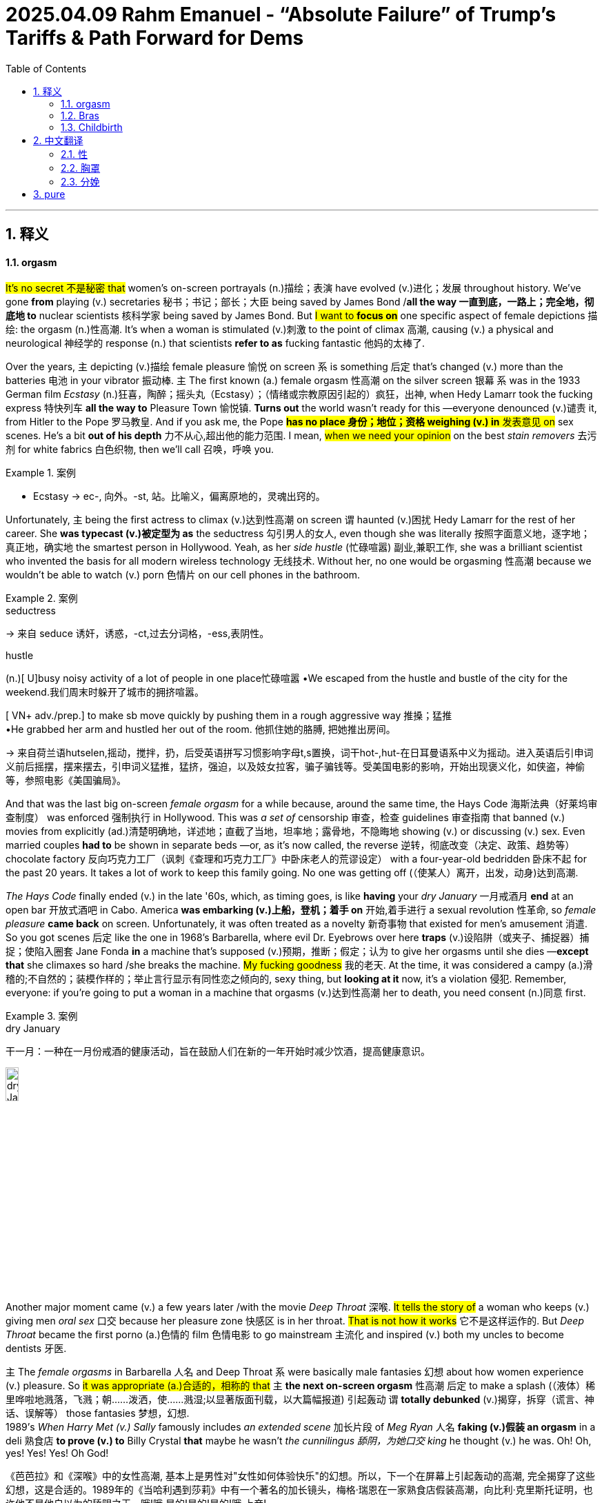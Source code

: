 
= 2025.04.09 Rahm Emanuel - “Absolute Failure” of Trump’s Tariffs & Path Forward for Dems
:toc: left
:toclevels: 3
:sectnums:
:stylesheet: ../../../myAdocCss.css

'''


== 释义

==== orgasm

#It's no secret 不是秘密 that# women's on-screen portrayals (n.)描绘；表演 have evolved (v.)进化；发展 throughout history. We've gone *from* playing (v.) secretaries 秘书；书记；部长；大臣 being saved by James Bond /*all the way 一直到底，一路上；完全地，彻底地 to* nuclear scientists 核科学家 being saved by James Bond. But #I want to *focus on*# one specific aspect of female depictions 描绘: the orgasm (n.)性高潮. It's when a woman is stimulated (v.)刺激 to the point of climax 高潮, causing (v.) a physical and neurological 神经学的 response (n.) that scientists *refer to as* fucking fantastic 他妈的太棒了.

Over the years, `主` depicting (v.)描绘 female pleasure 愉悦 on screen `系` is something 后定 that's changed (v.) more than the batteries 电池 in your vibrator 振动棒. `主` The first known (a.) female orgasm 性高潮 on the silver screen 银幕 `系` was in the 1933 German film _Ecstasy_  (n.)狂喜，陶醉；摇头丸（Ecstasy）；（情绪或宗教原因引起的）疯狂，出神, when Hedy Lamarr took the fucking express 特快列车 *all the way to* Pleasure Town 愉悦镇. *Turns out* the world wasn't ready for this —everyone denounced (v.)谴责 it, from Hitler to the Pope 罗马教皇. And if you ask me, the Pope #*has no place 身份；地位；资格 weighing (v.) in* 发表意见 on# sex scenes. He’s a bit *out of his depth* 力不从心,超出他的能力范围. I mean, #when we need your opinion# on the best _stain removers_ 去污剂 for white fabrics 白色织物, then we'll call 召唤，呼唤 you.

[.my1]
.案例
====
- Ecstasy
-> ec-, 向外。-st, 站。比喻义，偏离原地的，灵魂出窍的。
====

Unfortunately, `主` being the first actress to climax (v.)达到性高潮 on screen `谓` haunted (v.)困扰 Hedy Lamarr for the rest of her career. She *was typecast (v.)被定型为 as* the seductress 勾引男人的女人, even though she was literally 按照字面意义地，逐字地；真正地，确实地 the smartest person in Hollywood. Yeah, as her _side hustle_ (忙碌喧嚣) 副业,兼职工作, she was a brilliant scientist who invented the basis for all modern wireless technology 无线技术. Without her, no one would be orgasming 性高潮 because we wouldn't be able to watch (v.) porn 色情片 on our cell phones in the bathroom.

[.my1]
.案例
====
.seductress
-> 来自 seduce 诱奸，诱惑，-ct,过去分词格，-ess,表阴性。

.hustle
(n.)[ U]busy noisy activity of a lot of people in one place忙碌喧嚣
•We escaped from the hustle and bustle of the city for the weekend.我们周末时躲开了城市的拥挤喧嚣。

[ VN+ adv./prep.] to make sb move quickly by pushing them in a rough aggressive way 推搡；猛推 +
•He grabbed her arm and hustled her out of the room. 他抓住她的胳膊, 把她推出房间。


-> 来自荷兰语hutselen,摇动，搅拌，扔，后受英语拼写习惯影响字母t,s置换，词干hot-,hut-在日耳曼语系中义为摇动。进入英语后引申词义前后摇摆，摆来摆去，引申词义猛推，猛挤，强迫，以及妓女拉客，骗子骗钱等。受美国电影的影响，开始出现褒义化，如侠盗，神偷等，参照电影《美国骗局》。
====

And that was the last big on-screen _female orgasm_ for a while because, around the same time, the Hays Code 海斯法典（好莱坞审查制度） was enforced 强制执行 in Hollywood. This was _a set of_ censorship 审查，检查 guidelines 审查指南 that banned (v.) movies from explicitly (ad.)清楚明确地，详述地；直截了当地，坦率地；露骨地，不隐晦地 showing (v.) or discussing (v.) sex. Even married couples *had to* be shown in separate beds —or, as it's now called, the reverse 逆转，彻底改变（决定、政策、趋势等） chocolate factory 反向巧克力工厂（讽刺《查理和巧克力工厂》中卧床老人的荒谬设定） with a four-year-old bedridden 卧床不起 for the past 20 years. It takes a lot of work to keep this family going. No one was getting off (（使某人）离开，出发，动身)达到高潮.

_The Hays Code_ finally ended (v.) in the late '60s, which, as timing goes,  is like *having* your _dry January_ 一月戒酒月 *end* at an open bar 开放式酒吧 in Cabo. America *was embarking (v.)上船，登机；着手 on* 开始,着手进行 a sexual revolution 性革命, so _female pleasure_ *came back* on screen. Unfortunately, it was often treated as a novelty 新奇事物 that existed for men's amusement 消遣. So you got scenes 后定 like the one in 1968's Barbarella, where evil Dr. Eyebrows over here *traps*  (v.)设陷阱（或夹子、捕捉器）捕捉；使陷入圈套 Jane Fonda *in* a machine that's supposed (v.)预期，推断；假定；认为 to give her orgasms until she dies —*except that* she climaxes so hard /she breaks the machine. #My fucking goodness# 我的老天. At the time, it was considered a campy (a.)滑稽的;不自然的；装模作样的；举止言行显示有同性恋之倾向的, sexy thing, but *looking at it* now, it's a violation 侵犯. Remember, everyone: if you're going to put a woman in a machine that orgasms (v.)达到性高潮 her to death, you need consent (n.)同意 first.

[.my1]
.案例
====
.dry January
干一月：一种在一月份戒酒的健康活动，旨在鼓励人们在新的一年开始时减少饮酒，提高健康意识。

image:../img/dry January.png[,15%]

====

Another major moment came (v.) a few years later /with the movie _Deep Throat_ 深喉. #It tells the story of# a woman who keeps (v.) giving men _oral sex_ 口交 because her pleasure zone 快感区 is in her throat. #That is not how it works# 它不是这样运作的. But _Deep Throat_ became the first porno (a.)色情的 film 色情电影 to go mainstream 主流化 and inspired (v.) both my uncles to become dentists 牙医.

`主` The__ female orgasms__ in Barbarella 人名 and Deep Throat `系` were basically male fantasies 幻想 about how women experience (v.) pleasure. So #it was appropriate (a.)合适的，相称的 that# `主` *the next on-screen orgasm* 性高潮 后定 to make a splash (（液体）稀里哗啦地溅落，飞溅；朝……泼洒，使……溅湿;以显著版面刊载，以大篇幅报道) 引起轰动 `谓` *totally debunked* (v.)揭穿，拆穿（谎言、神话、误解等） those fantasies 梦想，幻想.  +
1989's _When Harry Met (v.) Sally_ famously includes _an extended scene_ 加长片段
 of _Meg Ryan_ 人名 *faking (v.)假装 an orgasm* in a deli 熟食店 *to prove (v.) to* Billy Crystal *that* maybe he wasn't _the cunnilingus 舔阴，为她口交 king_ he thought (v.) he was. Oh! Oh, yes! Yes! Yes! Oh God!

[.my2]
《芭芭拉》和《深喉》中的女性高潮, 基本上是男性对"女性如何体验快乐"的幻想。所以，下一个在屏幕上引起轰动的高潮, 完全揭穿了这些幻想，这是合适的。1989年的《当哈利遇到莎莉》中有一个著名的加长镜头，梅格·瑞恩在一家熟食店假装高潮，向比利·克里斯托证明，也许他不是他自以为的舔阴之王。哦!哦,是的!是的!是的!哦,上帝!

[.my1]
.案例
====
.debunk
-> de-, 不，非，使相反。bunk, 谎言。

1820年2月25日美国第16届国会, 就奴隶制问题，特别是在人烟稀少的西部地区（如密苏里）建立奴隶制的问题, 展开激烈辩论。密苏里要求以"奴隶州"（实行奴隶制的州）加入联邦。北方议员强烈反对。最后由于南北两方议员争执不休，有人提出一项折衷方案：吸收密苏里为奴隶州，缅因为自由州。

在辩论过程中，北卡罗来纳州**Buncombe县议员沃克(Felix Walker费力克斯 )发表了冗长的讲话，与讨论的问题毫不相关。**许多与会者纷纷退场。沃克不得已中断讲话并表示歉意。他解释说，他作此长篇发言, 不是为了讲给大家听，而是为了发表在Buncombe的地方报上。他说，“I was talking for／to Buncombe．” 就这样，talking for／to Buncombe这一短语成了talking nonsense（发空论）的同义语。尔后该短语被缩略成bunkum，到了20世纪**又简化为bunk，用以表示“空话”、“废话”、“骗人的鬼话”等义。**

实际上，bunk(um)可以说是Buncombe这一地名的变体和缩略。1916年美国汽车制造商福特（Henry Ford，1863 - 1947）说了一句名言：“History is more or less bunk.”（历史多少有点骗人），使bunk一词得以广为流传。

约在1920年有一位名叫William E.Woodward伍德沃的人针对福特写了《骗人的鬼话》(Bunk)一书。他在书中据bunk杜撰了debunk一词，用以表示“揭穿”或“暴露”。今天bunk在美国几乎成了一个家喻户晓的常用词，这或许是人们看到许多社会现象需要予以揭露(they see so much that needs debunking)的缘故吧。

英语另有一个意为“床铺”或“铺位”的bunk是词源截然不同的一个词，该词可能系由bunker（箱）逆构而成。

====

This scene was groundbreaking (a.)开创性的 for a few reasons: it *told* _all the women (后定1) watching_ 正在观看（这部电影） (后定2) _who 指所有看到这一场景的女性观众 had faked orgasms_ *that* they weren't alone 它告诉所有假装高潮的女性，她们并不孤单; it taught (v.) men to try to be attentive (a.)体贴的 to their partner's needs; and it catapulted (v.)推动;（使）猛增，（使）迅速发展;用弹弓发射 pastrami 熏牛肉 to become the top aphrodisiac 春药 of 1989.

[.my1]
.案例
====
.It told* _all the women (后定1) watching_ (后定2) who had faked orgasms *that* they weren’t alone.
这一场景让所有看过电影、​​且曾假装过高潮​​的女性意识到，她们并不孤单。

-  "watching" 是 ​​现在分词（present participle）​​，作 ​​后置定语​​，修饰前面的名词 "women"。 +
直译："正在观看（这部电影）的女性" +
语境引申："所有当时看过这部电影的女性" 或 "所有看到这一场景的女性观众"

- "who had faked orgasms" 是一个 ​​定语从句​​，修饰 "women"。 +
​​"who" 指代的是 "women"​​（即前文提到的 "all the women watching"）。因此，"who" 限定了范围——不是泛指所有女性观众，而是其中 ​​有过假装高潮经历的女性​​。

.catapult
1.( BrE ) ( NAmE also sling·shot ) a stick shaped like a Y with a rubber band attached to it, used by children for shooting stones 弹弓 +
2.a weapon used in the past to throw heavy stones （旧时的）石弩，弩炮 +
3.a machine used for sending planes up into the air from a ship 弹射器（用以从舰船上弹射飞机升空）

[ + adv./prep.] to throw sb/sth or be thrown suddenly and violently through the air （被）猛掷，猛扔 +
[ VN] +
•She was catapulted out of the car as it hit the wall. 汽车撞墙时，她被甩出车外。 +
( figurative) +
•The movie catapulted him to international stardom. 这部电影使他一跃成为国际明星。


-> cata-, 向下。-pul, 扔，投掷，词源同appeal, pulse.

image:../img/catapult.jpg[,15%]
image:../img/catapult 2.jpg[,15%]


.pastrami
[ U]cold spicy smoked beef 五香熏牛肉 +
-> 可能来自希腊语 pastos,撒盐，来自PIE*kwet,摇动，撒，词源同paste,discuss.拼写受salami影响俗化。

*烟熏肉* (土耳其语：pastırma， 罗马尼亚语: pastramă)*通常由牛肉制成，有时也使用猪肉、羊肉或火鸡肉。*  +
*制作工艺通常包括: 将生肉, 盐水渍之后, 晾到半干，然后涂上香料，烟熏，最后蒸熟。* 传统上使用"牛腹肋排"制作烟熏肉，但现在美国也常用"牛腩"，"腹腿牛排"甚至是"火鸡肉"。

*跟粗盐腌牛肉一样，"烟熏肉"最初也是在没有冷藏手段的时候, 发明的一种"保存肉类"的方法。*

====

It also started a conversation about the _performative nature_ 表演性质 of _the female orgasm_. Women *face (v.) far too much pressure* to satisfy (v.) their partner's ego 自尊 *instead of* themselves. I mean, no one ever *has to fake (v.) it* for their vibrator 振动按摩器. If they ​​值振动棒 don't *get the job done* 完成任务(指“让女性达到高潮”), they just go back into the drawer 抽屉(振动棒被收起来不用了) and think about what they did (拟人化幽默，振动棒“反思自己哪里没做好”（实际是女性懒得再用它）).

[.my1]
.案例
====
.If they don’t get the job done, they just go back into the drawer and think about what they did.
通过将振动棒拟人化（“反思自己”），反衬男性在性行为中常要求女性“表演满足”的不合理。
====

In the years that followed, _female pleasure_ 快乐，满足，欣慰；乐事 *became more common* on screen 女性的快感在银幕上变得更加普遍 but *was still often treated as* punchlines （笑话或故事末尾的）妙语、关键句；点睛之笔;笑料 —like Jennifer Aniston 人名 getting (v.) _unexpected magic (a.)魔法的，魔力的；神奇的，有奇效的；非常好的，令人十分愉快的；重要的，关键的 climaxes_ (高潮，顶点)意想不到的魔法高潮 in _Bruce 布鲁斯（男名） Almighty_ 全能的，无所不能的：具有无限权力和能力的  (冒牌天神（电影名）) or Katherine Heigl accidentally orgasming (v.) at dinner when a little boy grabbed (v.)攫取；捕获；强夺 her _remote-controlled (a.)遥控的，远程控制的 vibrating underwear_ 遥控振动内裤. Okay, #there is so much wrong with this#: it's non-consensual (a.)未经同意的, it's a kid doing it, and #it perpetuates (v.)延续 the dangerous myth (错误的观点，荒诞的说法；神话)危险谬论 that# _vibrating underwear_ gives you anything but a five-alarm electrical burn 五级电击烧伤.

[.my2]
而且它延续了一个危险的神话，即振动内衣会给你带来任何东西，但不会被电灼伤。

[.my1]
.案例
====
.punchline
( also NAmE informal ˈtag line ) the last few words of a joke that make it funny （笑话最后的）妙趣横生的语句，妙语；画龙点睛之语

-> 词源不确定。一种说法是来自punch line,虚线，来自过去演员表演笑话时，在稿子上给最后的一句把观众带上高潮的话打上虚线，因此引申词义妙语，画龙点晴之语。

.Almighty
adj．全能的，无所不能的：具有无限权力和能力的。 +
n．全能者，上帝：指具有无限权力和能力的神。

1.( in prayers祈祷时说 ) having complete power全能的 +
•*Almighty God*, have mercy on us.全能的上主，请垂怜我们。

2.[ only before noun] ( informal ) very great or severe 极大的；十分严重的 +
•*an almighty bang*/crash/roar 砰的╱哗啦╱轰的一声巨响

3.( taboooffensive) used in the expressions shown in the example, to express surprise or anger（表示惊奇或愤怒）全能的，有无限权力的 +
•*Christ/God Almighty!* What the hell do you think you are doing?全能的基督╱上帝！你认为你究竟在干什么？

4.the Almighty noun[sing.]God 全能者（指上帝）

-> al同all, 全部的。might, 能力，同may(原指能力，后指也许）。

.Bruce Almighty
image:../img/Bruce 布鲁斯（男名） Almighty.jpg[,15%]


====

And even when orgasms weren't meant to be funny 不是为了搞笑, #it could be hard to take them seriously# 也很难把他们当回事 —like in _40 Days and 40 Nights_, when Josh Hartnett #makes his partner orgasm# (n.) by caressing (v.)抚摸，爱抚 her with flowers. Which, believe me, is not that easy. Not to be _a size queen_ (尺寸至上者)我不是要成为尺码女王, #but you're going to *have to* use (v.) at least# a sunflower 向日葵.



The 2000s weren't a step forward for orgasms, but they weren't a step back either. They still needed *to step* (v.) a little *to* the side, now the other side, then back and forth 前后移动. Yeah, *fucking right* (真他妈对,没错，操) 才怪.

[.my2]
2000年代对性高潮来说并不是一个进步. 他们仍然需要走到一边，然后走到另一边，然后来来回回.

[.my1]
.案例
====
"fucking right"​​ 字面意思是 ​​“真他妈对”​​ 或 ​​“没错，操”​​，但实际用法更复杂。

本文的背景是: "2000年代对高潮的描写既没进步也没退步", "它们（电影/文化）还需要左右摇摆、前后试探"（讽刺当时对性高潮的刻画依然犹豫不决、不够直白）。最后一句​​：
"Yeah, fucking right." → 表面赞同，实则​​反讽​​（sarcasm）。

"fucking right" 的真实含义​​
这里不是真的说“对”，而是​​翻白眼式吐槽​​，类似： +
​​“呵呵，说得可太对了！”​​（实际意思：​​“鬼才信！”​​） +
​​“是啊，放屁吧！”​​（用粗话加强讽刺）

​语气强化​​：
"fucking" 加强情绪，表达​​不耐烦/不屑​​。
类似中文的​​“可去你的吧！”​

反讽结构​​：
先假装同意（"Yeah, right"），再用 "fucking" 暴露真实态度。

根据语境，可译为：

- ​​“呵呵，可拉倒吧！”​​
- ​​“是啊，骗鬼呢！”​​
- ​​“行行行，你说得都对（反讽）。”​

类似英文表达​​

- "Sure, whatever."（“行吧，随便。” → 实际懒得争）
- "Oh, absolutely."（“哦，绝对。” → 讽刺）
- "Yeah, as if."（“嗯，好像真的一样。” → 不信）
====

[Music]​​

Thankfully (ad.)幸好;感谢地；感激地, in the present day 当今, we're starting to see much more realistic 现实的 and positive 积极的 depictions 描绘 of women 后定 *popping (v.)（使）爆裂，发爆裂声 their turkey timers* 火鸡计时器（俚语：指女性高潮）.

These days 如今, you can hardly *turn (v.) your TV on* 打开电视 without seeing a woman **getting off** 达到高潮 —and finally 终于, movies and shows are doing this *through the female gaze* 女性视角. And #if you don't know what that would look like#, then you haven't seen Bridgerton 《布里奇顿》. It's a show about 19th-century British society 英国上流社会 *taking care of* their Little Women 《小妇人》—she's a Beth 贝丝（乖巧形象） in the streets /but a Jo 乔（叛逆形象） in the sheets 床上. Thanks to Bridgerton 美剧名, there haven't been this many _female orgasms_ /自从 since… well, since everyone started (v.) watching Bridgerton.

[.my2]
谢天谢地，如今我们终于开始看到更真实、更积极描绘女性「烤熟火鸡」的影视作品了。​​（注：此处用"popping their turkey timers"比喻女性高潮，幽默双关）​​现在打开电视，几乎每部剧都有女性享受性快感的镜头——而且这一次，影视作品终于学会了用「女性视角」来呈现。​​如果你想象不出这是什么画面，那你肯定没看过《布里奇顿》。这部剧讲的是19世纪英国上流社会如何「呵护他们的《小妇人》」——​​她们人前是乖乖女贝丝，床上却是狂野乔。​​（注：Beth和Jo是《小妇人》中性格迥异的姐妹，此处双关）​​多亏了《布里奇顿》，自打这部剧火了之后，银幕上的女性高潮数量堪称史无前例……好吧，准确说是「自打所有人开始看《布里奇顿》之后」。​

[.my1]
.案例
====
.turkey timers

​"turkey timer"（火鸡计时器）​​：
指一种插在火鸡（或其他烤肉）里的​​弹出式温度计​​（pop-up timer），当肉烤熟时，计时器会“砰”地弹起（pop up），提示可以吃了。

image:../img/turkey timer.jpg[,15%]

​"popping their turkey timers"​​：
字面意思是 ​​“弹出她们的火鸡计时器”​​，但在这里是比喻 ​女性达到性高潮（orgasm）​.​

.getting off
"get off" 原本可以指「离开」（如 "I got off the bus"），或「逃脱惩罚」（如 "He got off with a warning"）。 +
在非正式语境中，​​"get off"​​ 常指 ​​「性高潮」​​ 或 ​​「获得性满足」​​，男女均可使用，但此处明确指女性（"a woman getting off"）。 +
"Orgasm" 较临床化，而 "get off" 更生活化

.Bridgerton

====

So that's the history 历史 of the female orgasm on screen. And #who knows what the future holds# (v.)未来会怎样? But it is important 重要的 because `主` the way women are portrayed (v.)被描绘 on screen `谓` *holds a mirror up /to* 将镜子对准某物, 反映 how they're treated (v.) in real life. And as all women know, sometimes _holding up a mirror to something_ 举着镜子对着某物 is the only way *to get a good look* 看清楚 and *figure out* 弄明白 how it fucking works 他妈的工作原理.

[.my1]
.案例
====
.hold a mirror up /to something
短语 ​​*"hold a mirror up /to something"*​​ 是一个英语惯用表达，意思是 ​​*「反映、映照、揭示某事物的真实面貌」*​​。这里的 ​​"up to"​​ 并不单独拆解，而是与 ​​"hold a mirror"​​ 构成完整短语，表示 ​​「*将镜子对准某物*」​​，引申为 ​​「让某事物直面自己的真相」​​。 +
*指通过某种方式（如影视、艺术、批评）​​揭露或反映社会现实​​，迫使人们直面问题。*

- She *held* a mirror *up* /to her face. 她把镜子举到脸前。
- Art *holds* a mirror *up* /to society. 艺术是社会的镜子。

the way women are portrayed on screen *holds a mirror up /to* how they’re treated in real life. 影视中对女性的刻画，如实反映了她们在现实中的处境。 +
影视作品像一面镜子，照出社会对待女性的真实态度（如性别歧视、性压抑等）。

对比其他介词​​：

- "hold a mirror ​​to​​ something"（*可省略 "up"，但语气稍弱*）
- "hold a mirror ​​up /to​​ something"（更生动，强调「主动对准」的动作）
====


==== Bras

Bras 胸罩​​—also known as 亦称 braziers 胸衣 or, more formally 更正式地说, over-the-shoulder boulder holders 肩上巨石固定器（戏谑说法）—the history of women and their bras has been pushed together 挤压在一起 and held there 固定住 for as long as we can remember. And you can always tell 看出 a lot about what's going on with women in society by how their breasts 胸部 are being stored 存放.

From the ancient Romans 古罗马人 wearing bandeau-style 抹胸式 sports bras 运动内衣 for athletic competitions 体育竞赛 to the women of the early aughts 2000年代初 who shot whipped cream 喷射奶油 out of their bras as a way to destigmatize 去污名化 public breastfeeding 公开哺乳… (When I was nursing 哺乳期, I could never quite get my milk 乳汁 to come out that frothy 泡沫状的.)

One of the earliest versions 版本 of the bra was in the Middle Ages 中世纪, when women could wear two fabric bags 布袋 over their breasts inside their clothing. These ladies didn't have time for cute underwear 可爱内衣—it was the 1300s, they were more concerned with 忙于 finding new recipes 食谱 for gruel 稀粥 and not dying from a paper cut 被纸割伤.

For a while during the French Revolution 法国大革命 and Victorian era 维多利亚时代, bras took a back seat to 让位于 corsets 束腰, which ever so gently 温柔地 molded 塑造 a woman's body into that super-desirable 极度诱人的 hourglass figure 沙漏身材—because nothing is sexier than a woman who might be filled with sand 装满沙子.

Luckily 幸运的是, by the end of the 19th century, a French woman named Herminie Cadolle had designed 设计 the first modern bra by cutting a corset in two 切成两半 and sewing it into something that was then considered lingerie 内衣 and would now be considered school clothes 校服 on Euphoria 《亢奋》. It gave women more freedom 自由 than the traditional corset, but it was still impossible 不可能 to take your bra off through your shirt 隔着衬衫脱内衣 in the locker room 更衣室 at Planet Fitness 健身房. (Be right there—don’t start Zumba 尊巴舞 without me!)

Thankfully, in 1914, a 19-year-old named Caresse Crosby invented 发明 a bra that ditched 抛弃 the corset altogether 完全. Crosby wanted a bra to wear to her debutante ball 名媛舞会 that was actually comfortable 舒适的, so she made one herself out of two handkerchiefs 手帕 tied together with a ribbon 丝带. It turned out to be a huge hit 大受欢迎 at the ball—probably because, in a corset, the only dance women could do was the robot 机械舞, and no one likes the person at the party doing the robot… especially before robots were invented. ("She's possessed 中邪了! Fetch Father M 快去请神父!")

With her new bra, Caresse Crosby—and women everywhere—were liberated 解放了… except for the fact that they were still women in 1914. But aside from that 除此之外, liberated. Crosby's bra was a hit, but it continued to evolve 演变, and by the 1950s, new styles led to an all-out 全面的 boob party 胸部盛宴. Bras became an intrinsic part 内在部分 of fashion, with underwires 钢圈 and padding 衬垫 allowing women to emulate 模仿 the stars of the era like Marilyn Monroe 玛丽莲·梦露 and Jayne Mansfield. An ample bosom 丰满胸部 was as synonymous with 等同于 1950s womanhood 女性特质 as not having a bank account 没有银行账户 or getting excited 兴奋 when you get a vacuum 吸尘器 for your anniversary 结婚纪念日.

And it wasn't just about the curves 曲线—thanks to torpedo bras 鱼雷胸罩, it was also about the pointiness 尖突感, which may look a little odd 奇怪 now, but at the time, it was the Cold War 冷战, so it made sense 说得通 to have extra missiles 导弹 on hand 备用的 in case Russia invaded 俄罗斯入侵.

But while bras 胸罩 were supporting 支撑 women, not all women were supporting bras. In fact 事实上, by the late 1960s 1960年代末, going braless 不穿胸罩 became a fashion statement 时尚宣言. Boobs 胸部（俚语） were free to hang 自由垂坠 and move around 晃动 and swing 摇摆 as much as all the couples at the party. It was a great time for boobs—except for all the polyester 涤纶 they were rubbing against 摩擦 for the first time.

Contrary to 与...相反 popular belief 普遍认知, burning bras 焚烧胸罩 was never actually a thing 真实发生过. What did happen is that in 1968, demonstrators 示威者 were protesting 抗议 the Miss America pageant 美国小姐选美 for being sexist 性别歧视的, racist 种族歧视的, and forcing women to solve world peace 解决世界和平 in 10 seconds (need at least 5 minutes to do that). So protesters tossed 扔进 symbols of their oppression 压迫象征 into what they referred to as the Freedom Trash Can 自由垃圾桶—which also happens to be what I call the dumpster 垃圾箱 outside Whole Foods 全食超市. And those symbols of oppression included bras, but they never actually set them on fire 点燃. That's just a myth 谣言—like mild menstrual cramps 轻微痛经 or the male orgasm 男性高潮. (I’ll believe it when I see it 眼见为实.)

But by that point 到那时, bras were so ingrained 根深蒂固 in society that many people struggled with 难以接受 the idea that they could be optional 可选择的. The idea took hold 形成观念 that not wearing a bra was somehow inappropriate 不得体 or unprofessional 不专业—like in 1990, when a woman in Arkansas 阿肯色州 was found in contempt of court 藐视法庭 when the judge said her breasts were obviously showing through her shirt. ("Objection 反对, Your Honor 法官大人—my right to a fair trial 公平审判 is up here!")

And only a few years ago, a Florida 佛罗里达州 high school student was forced to put Band-Aids 创可贴 over her nipples 乳头 at school. That's a trip to the school nurse 校医 that will also send you to the school psychiatrist 心理医生. (I’m just kidding—American schools can’t afford those 请不起心理医生.)

But for those who want to wear them, it's a great time for bras right now. Bra designers 胸罩设计师 are no longer telling women what they should be wearing—instead, they're listening to 倾听 what women want to wear. There are so many comfortable options 舒适选择 now, from athleisure 运动休闲装 to sports bras 运动内衣—women can live a life where they aren't being squeezed 挤压 like an empty tube of toothpaste 空牙膏管.

And there's no telling 无法预测 what the future of bras will be like. Maybe 20 years from now, all bras will be NFTs 非同质化代币—who knows? Not me, I literally don't know what that means. But whatever form 形式 bras take, there's one thing you can always count on 指望: they will lose their shape 变形 in the dryer 烘干机… but only if you wash them in the first place 前提是你洗过它们.

A lot of people think America's first female soldier 女兵 was Demi Moore 黛米·摩尔 in G.I. Jane 《魔鬼女大兵》—which is not true, although she was the first Marine 海军陆战队员 to strip 脱衣 through West Point 西点军校. The truth is, there have been women fighting wars 参战 since the beginning of America.

During the Revolutionary War 独立战争, Deborah Samson 黛博拉·桑普森 was the first known woman to enlist 参军—and to do so, she had to pose as 假扮 a man, which had its ups and downs 利弊. On the one hand 一方面, she had to put herself in grave danger 置身险境; on the other hand 另一方面, she didn't have to wear a corset anymore—which, if you ask me, is worth risking your life for 值得拼命. And Samson didn't just fight in the war—she kicked ass 大显身手. She led a raid 带队突袭 that captured 俘虏 15 men. That's right: a woman took down 干掉 15 men without the help of Roe v. Wade 罗诉韦德案（堕胎权法案）.

In the Civil War 南北战争, another woman named Melinda Block 梅琳达·布洛克 also posed as a man to enlist. It's weird 奇怪 that America doesn't know her story, because she fought for the Confederacy 南方邦联—you'd think there'd be statues 雕像 of her all over. But Block was secretly a Union sympathizer 北方军支持者, trying to desert 逃离 the Confederates and escape up North. Before she could, she was shot in the shoulder 肩膀中弹 and discovered as a woman by an army doctor 军医. That's a huge sacrifice 巨大牺牲—because as soon as your doctor realizes you're a woman, all your premiums 保险费 go up.

After Block was discharged 退伍 for the crime of having a vagina 阴道, she escaped to Tennessee 田纳西州 and joined up with 加入 the Union Army 北方军, helping it to win the Civil War, end slavery 奴隶制, and defeat racism 种族主义 in America once and for all 一劳永逸. At least, that's what my nephew's 侄子 textbook 教科书 says—he goes to school in Texas 得克萨斯州.

By World War I 第一次世界大战, women didn't have to drag race 激烈竞争 their way into service—they were actually allowed to enlist 参军. In 1918, Opha May Johnson 奥法·梅·约翰逊 was the first woman to join the United States Marine Corps 美国海军陆战队, along with 300 other women. They came to be known as the Marinettes 女海军陆战队员（非官方昵称）—although, to their credit 值得称赞的是, Marine officials distanced themselves from 疏远 that nickname, probably because Marinettes sounds less like soldiers and more like a dance troupe 舞蹈团 that does high kicks 高踢腿 on the battlefield. Which is really just giving the enemy unrealistic expectations 不切实际的期望 of what their legs should look like.

By World War II 第二次世界大战, women weren't just fighting on the ground—they were taking to the skies 飞上天空. America had a shortage of 缺乏 pilots 飞行员, so women were trained to fly military aircraft 军用飞机. These women were known as WASPs 女子空军服务飞行员, which stood for Women Airforce Service Pilots—and not, as many believe, Wet-Ass Service Pilots 湿漉漉的服务飞行员（俚语玩笑）. This was just another example of women getting to step up 挺身而出 during the war to do jobs previously reserved for 专属于 men: flying planes, playing baseball—women even had to fill in for 顶替 mansplainers 男性说教者. ("See, the reason they call it World War II is because it's a second one—it's a math thing, you wouldn't understand. Go hammer some nails 去钉钉子吧.")

World War II saw another first for women when Charity Adams Earley 查丽蒂·亚当斯·厄尔利 became the first African-American female Army officer 非裔美国女军官 and led the first battalion 营 of Black women to be stationed overseas 驻扎海外—which means, without her inspiration, we never would have had Beyoncé’s Super Bowl halftime show 超级碗中场秀. Earley was given the daunting task 艰巨任务 of delivering airplane hangars 机库 full of undelivered mail 未投递邮件 to soldiers fighting in Europe—and she did such an amazing job that she was eventually promoted to lieutenant colonel 中校, which back then was the highest rank 最高军衔 a woman was allowed to have—just above HBIC (Head Bitch In Charge 女老大) and Girl Boss 女老板.

But not every woman fighting in World War II was as visible as Army officers and Air Force pilots—and in one case, that was on purpose 故意的. Virginia Hall 弗吉尼亚·霍尔 was one of the Allies' 盟军 most important spies 间谍. She recruited resistance fighters 抵抗战士, directed them to the Allied invasion 盟军登陆, rescued 12 fellow agents 特工 out of an internment camp 拘留营—and she did it all with a peg leg 木制假腿. You kidding me? I take a sick day 请病假 when I stub my toe 踢到脚趾.

The Nazis 纳粹 called Hall "the enemy's most dangerous spy," but she was more affectionately known as "the Limping Lady of Lyon 里昂跛脚女士." She gathered intelligence 情报 from everywhere—from nuns 修女 to brothel owners 妓院老板—basically, anyone who spanks men with a ruler 用尺子打男人屁股的人. Hall was truly a master of espionage 间谍大师—like James Bond, without all the pouting 撅嘴 and STDs 性病.

But it wasn't all sunshine and jet fuel 并非一帆风顺 for women veterans 女退伍军人. The families of the women who died while serving didn't get any survivor benefits 抚恤金 or burial expenses 丧葬费—and the women who made it through the war didn't even get veteran status 退伍军人身份 until the late '70s. Which is so messed up 太离谱了. Also, if you're not an official veteran, your dog doesn't get excited when you surprise him by coming home—barely even looks up 连头都不抬.

So this Veterans Day 退伍军人节, we salute 致敬 the women who have kept America safe. They paved the way 铺平道路 for all the brave women fighting today—and the ones who will fight in the future, once the robot apocalypse 机器人末日 kicks off. And they also inspired me to avoid the line for the women's bathroom 女厕所排队.


==== Childbirth

Childbirth 分娩​​ - it's like 3D printing a person 像3D打印一个人. Bringing a baby into this world isn't easy, but for most of recorded history 有记载的历史, other people - usually men - have been dictating to 对...发号施令 women the terms of their own childbirth, even when they don't know what the hell they're talking about. Time to take a couple of deep breaths 深呼吸 and push out another history 再推出一段历史.

[Music]

Let's start all the way back in ancient Greece 古希腊. Plato 柏拉图 may have been one of the greatest philosophers 哲学家 of all time (and he could definitely rock that casual tunic look 轻松驾驭束腰外衣 like nobody's business), but when it comes to baby-making 生育, he was clueless 一窍不通. He thought the womb 子宫 could literally wander around 游走 the body like one of those DVD screensavers DVD屏保. "Who's that? An eyeball? I am definitely on the wrong floor!"

As dumb as Plato's ideas about women's anatomy 女性解剖学 were, they were accepted by male doctors for centuries. And doctors couldn't do their own research because, for most of human history, male doctors refused to even watch a woman give birth 分娩. They avoided the delivery room 产房 like it was an idea a woman said in a meeting.

In fact, in 1522, a curious German doctor decided to sneak into 潜入 the delivery room dressed as a midwife 助产士 - and guess what? He was burned alive 被活活烧死 for it. It's like the most extreme Drag Race 变装皇后挑战赛 challenge ever. So because men didn't have the balls 胆量 to see a vagina 阴道, it was up to the midwives to deliver the baby... that is, until the mid-16th century when men realized how much money they could make by doing it themselves.

But even in the delivery room, men were still so squeamish 过于拘谨 about seeing lady parts 女性私处 that they made women lie on their backs 仰卧 and cover their legs to deliver. That's why lying on your back is still the standard delivery procedure 标准分娩程序 today, even though there are so many more comfortable and efficient positions 姿势 a woman can give birth in: on her side 侧卧, squatting 蹲姿, on all fours 四肢着地... or how I did it - standing in line to get into the Gucci sample sale 古驰特卖会. Fun fact: if you find a placenta stain 胎盘污渍 on the scarf, they'll give you an extra 5% off.

Aside from awkward positions 尴尬姿势, men started doing all kinds of things to women we never would have chosen ourselves. We all know what this is, right? [Miming chainsaw 模仿电锯动作] Why do you think this was invented? To chop down trees 砍树? Hunt down unsuspecting hotties 猎杀毫无防备的美女? Wrong. Originally, the chainsaw 电锯 was invented to assist in childbirth. How horrifying is that? At that point, I'd rather just let the baby grow up inside me.

It's no surprise male doctors would come up with the idea of chainsawing a baby out of a woman, because a woman's pain was never really taken into consideration 被考虑 - which is crazy, because pain is the most traumatic thing 最痛苦的事 about childbirth. Well, that and going on Maury 莫里秀 afterwards to find out who the child's father is.

But for a long time, men believed that women should feel pain during childbirth - that it was part of her destiny 命运. So painkillers 止痛药 weren't even an option. In 1591, a woman from Edinburgh 爱丁堡 had the gall 胆敢 to ask for pain relief 止痛 during the birth of her twins... and, no joke, she was burned at the stake 火刑 for it. Yeah, another one. Apparently just telling someone "no" wasn't invented for another couple centuries.

Painkillers were largely off-limits 被禁止 until the mid-19th century when Queen Victoria 维多利亚女王 used chloroform 氯仿 for the birth of her eighth child. She raved about it 赞不绝口, which made it even more popular. She truly was the original mommy influencer 初代母婴网红. Thanks to Queen Victoria, drugging women during childbirth became much more acceptable.

But after a hundred years or so, the no-drugs philosophy 无药物理念 came back in style - again, thanks to men like Dr. Grantly Dick-Read 格兰特利·迪克-里德医生, the first modern physician 现代医生 to suggest women shouldn't get drugs at all because he claimed that women's pain was all in their heads 全是心理作用. In his defense 为他辩护, he was probably just trying to get revenge on his mom for giving him that name.

Look, if women want drugs during childbirth, that's their choice. If they want to push a watermelon through a bagel hole 把西瓜从百吉饼洞里挤出来 without drugs, that's also their choice. The problem is when decisions are being made by other people without putting the woman first 把女性放在首位. And that's not just in the past - it continues today.

There's OB-GYNs 妇产科医生 who refuse to work with a doula 导乐师, episiotomies 会阴侧切 being performed without consent 未经同意, and unnecessary C-sections 不必要的剖腹产 being pushed on women just to work around a doctor's lunch break 配合医生午餐时间 - which is honestly kind of weird, because if you still have an appetite 胃口 after cutting a person open, then I need a new doctor and you need a shrink 心理医生.

So to all the doctors and medical professionals 医疗专业人士 out there: please listen to the women who are actually pushing another human being out of their bodies. Take their concerns seriously 认真对待她们的担忧. Put their interests first. And for God's sake 看在上帝的份上, please no more burning people at the stake.

Get her!

[Music]

'''


== 中文翻译

==== 性

众所周知，女性在银幕上的形象, 在历史长河中不断演变。我们从扮演被詹姆斯·邦德拯救的秘书，一路演变成被詹姆斯·邦德拯救的核科学家。但我想聚焦于女性形象的一个特定方面：性高潮。

性高潮是指女性受到刺激达到顶点时，身体和神经产生的反应，科学家称之为“Vast and mighty”(浩荡 /浩大 /形容水势汹涌壮阔)。多年来，银幕上对女性快感的描绘变化, 比振动器的电池更换还要频繁。

**银幕上首次出现的女性性高潮, 是在1933年的德国电影《狂喜》中，**海蒂·拉玛一路“最糟糕的快车”直达愉悦。结果, 世界还没准备好接受这一幕。从希特勒到教皇，所有人都谴责它。而在我看来，教皇根本没资格对性爱场景指手画脚。他卖个什么劲儿？我是说，等我们需要你给白色织物推荐最佳去污剂时，自然会找你。

不幸的是，作为首位在银幕上达到高潮的女演员，海蒂·拉玛的职业生涯, 从此被定型为“妖妇”，尽管她实际上是好莱坞最聪明的人。没错，她的副业是发明了现代无线技术基础的杰出科学家。没有她，我们根本没法在浴室用手机看黄片来高潮。

此后很长一段时间，银幕上再没有出现过女性高潮，*因为好莱坞开始执行《海斯法典》。这套审查准则禁止电影直接展示或讨论性爱，连已婚夫妇都必须分床睡*——用现在的话说，就是“反向巧克力工厂里有个卧床20年的四岁小孩”。

“维持这个家可不容易啊。”

没人能爽到。**《海斯法典》终于在60年代末废除，**这个时机就像戒酒一月刚结束, 就碰上卡波圣卢卡斯的开放式酒吧。**美国掀起性革命，女性快感重回银幕，可惜常被当作取悦男性的新奇噱头。**

比如1968年《太空英雌芭芭丽娜》里，这位眉毛邪恶的博士, 把简·方达关进一台“高潮到死”的机器，结果她爽到机器爆炸。

“我的天！”

当年这被视作滑稽性感，*如今看来简直是"性侵"。记住：要用高潮机器弄死女人，得先取得同意。*

几年后，《深喉》成为首部主流色情片，讲述一个因快感区在喉咙, 而不断给人口交的女人——这完全违背生理常识。这片让我两个叔叔都去当了牙医。

*《芭芭丽娜》和《深喉》的女性高潮, 本质是男性幻想*，所以1989年《当哈利遇上莎莉》中, 梅格·瑞恩在熟食店假装高潮的经典场景，彻底揭穿了这些谎言。

“哦！哦，对！对！对！天啊！”

这场戏意义重大：

- 让假装高潮的女性, 知道自己并不孤单
- 教育男性关注伴侣需求
- 让熏牛肉, 成为1989年头号催情药

它也引发了对"女性高潮表演性"的讨论。*女性总被迫满足伴侣虚荣, 而非自身快感*——毕竟没人会对振动器假叫，不爽就扔回抽屉让它面壁思过。

此后银幕女性快感增多，却仍被当作笑料，比如《冒牌天神》里詹妮弗·安妮斯顿莫名高潮，或《意外之孕》里凯瑟琳·海格尔, 被小孩遥控振动内裤搞到当众失态。

“这离谱到家了！”

*这既非自愿, 又涉及儿童，还传播“振动内裤很爽”的危险谬论——实际上只会让你触电烧伤。*

即便非喜剧场景, 也难严肃，比如《禁欲40天》里乔什·哈奈特用爱抚花朵, 让伴侣高潮。

“不是我想挑剔，但至少得用向日葵吧。”

00年代的高潮戏没进步, 也没退步，只是在左右横跳。对，就是这样。


[音乐]

好在当今时代，我们终于看到更真实、更积极的女性高潮描绘。如今打开电视，几乎总能看见女性享受快感——影视作品终于开始用女性视角, 呈现这些场景。如果你想象不出这种画面，那你肯定没看过《布里奇顿》。这部剧讲述19世纪英国上流社会如何照料他们的"小妇人"——她们人前是"乖巧贝丝"，人后是"狂野乔"。多亏《布里奇顿》，自打这部剧播出后，银幕上女性高潮的数量, 堪称空前。

这就是银幕女性高潮的演变史。未来会如何？谁也不知道。但这很重要，**因为##银幕如何描绘女性，直接反映现实社会中她们的处境。##**所有女性都明白：有时候只有举起镜子照一照，才能看清某件事他妈到底是怎么运作的。

==== 胸罩

胸罩——亦称胸衣，或更正式地说，"肩上巨石固定器"——女性与胸罩的历史, 长久以来都被紧紧挤压固定着。*通过女性如何"存放"胸部，你总能窥见社会对女性的态度变迁。*

从古罗马女性穿着"抹胸式运动内衣"参加竞技，到**2000年代初, 女性用胸罩喷射奶油, 以消除"公开哺乳"的污名化**...(我哺乳期时，可挤不出那么绵密的奶泡。)

**中世纪最早的胸罩雏形，是女性在外衣内, 穿戴两个布袋。**这些女士没空讲究可爱内衣——那可是14世纪，她们更忙着研究新式麦粥食谱，以及避免被纸割伤致死。

*法国大革命和维多利亚时期，胸罩一度让位于束腰。这种装置, 温柔地将女性身材塑造成极度诱人的沙漏型*——毕竟没什么比一个可能装满沙子的女人更性感了。

幸运的是，**19世纪末, 法国女性赫敏·卡多尔将束腰一分为二，缝制成史上首件"现代胸罩"。**当时这算内衣，放现在就是《亢奋》里的校服。*它比传统束腰自由，但依然无法让你在健身房更衣室, 隔着衬衫脱掉。*(马上来——别丢下我跳尊巴！)

**1914年，**19岁的卡雷斯·克罗斯, **比发明了"彻底抛弃束腰的胸罩"。**她想要一件参加名媛舞会时, 真正舒适的胸罩，于是用两条手帕加丝带, 自制了一件。**结果在舞会大受欢迎——毕竟穿着束腰时，女性只能跳机械舞，**而没人喜欢派对上跳机械舞的家伙...尤其是在机器人还没发明的年代。("她中邪了！快请神父！")

克罗斯比的新胸罩, 解放了她和全球女性——除了1914年女性依然受压迫这个事实。但除此之外，确实算解放了。这款胸罩虽成功，仍持续演变。**到1950年代，新款式让胸部迎来全面狂欢。**胸罩成为时尚核心，**钢圈和衬垫让女性得以模仿梦露等明星。丰满胸部成为1950年代女性的标配**，就像没有银行账户、或收到吸尘器当结婚纪念礼, 就欣喜若狂一样。

当时追求的不仅是曲线——"鱼雷胸罩"还强调尖突感。如今看来或许怪异，但在冷战时期，多备几个"导弹"防范苏联入侵倒也合理。




然而, **当胸罩支撑着女性时，并非所有女性都支持胸罩。事实上到1960年代末，"不穿胸罩"成了时尚宣言。乳房终于能像派对情侣们一样自由垂坠、晃动摇摆。**那真是胸部的黄金时代——除了首次与涤纶面料摩擦的不适。

与普遍认知相反，"焚烧胸罩"从未真实发生过。真实情况是, 1968年示威者抗议美国小姐选美，反对其性别歧视、种族歧视、以及要求女性在10秒内解决世界和平（至少需要5分钟吧）。抗议者将压迫象征, 扔进"自由垃圾桶"——也是我对"全食超市"外垃圾箱的称呼。这些象征包括胸罩，但从未真正焚烧。这只是个谣言——就像"轻微痛经"或"男性高潮"。（除非亲眼所见）

但彼时, 胸罩已如此根深蒂固，许多人难以接受它是可选项。*"不穿胸罩"被视为不得体或不专业——比如1990年阿肯色州一名女性, 因法官认为她衬衫透出胸部轮廓, 而被判藐视法庭。*（"反对！法官大人——我的公平审判权在这！"）

**几年前, 佛罗里达州还有高中生被强制用创可贴遮盖乳头。**这种校医室之旅, 怕是要转诊心理医生。（开玩笑的——美国学校哪请得起。）

但对佩戴者而言，如今是胸罩的好时代。**设计师不再说教，而是倾听女性需求。**从运动休闲装, 到运动内衣，"舒适选择"丰富到再不会被挤得像空牙膏管。

**胸罩未来**难以预测。或许二十年后全变成NFT？天晓得，反正我不懂。*但无论如何演变，有件事永恒不变：它们总会在烘干机里变形…前提是你洗过。*

很多人以为美国, 首位女兵是《魔鬼女大兵》里的黛米·摩尔——虽然她是首位在西点军校脱衣的海军陆战队员，但这并非史实。真相**是自建国伊始, 就有女性参战。**

独立战争期间，黛博拉·桑普森女扮男装, 成为首位参军女性。这有利有弊：一方面要出生入死，另一方面终于不用穿束腰——要我说值得拼命。她不仅参战还大显身手，带队突袭俘虏15名敌军。没错：在没有罗诉韦德案支持的年代，一个女人干翻了15个男人。

南北战争时期，梅琳达·布洛克同样"女扮男装"参军。奇怪的是, 她的故事鲜为人知，毕竟她为南方邦联而战——按说该立满雕像才对。但其实她是北方军支持者，试图逃离南军时, 肩膀中弹, 被军医识破性别。这牺牲巨大——因为医生发现你是女性后，保险费立马暴涨。

布洛克因"拥有阴道罪"被退伍后，逃到田纳西州**加入北方军，助其赢得内战、废除奴隶制、一劳永逸消灭美国种族主义——至少我德州上学的侄子教科书是这么写的。**




**第一次世界大战时，女性已不必"激烈竞争才能服役"——她们被允许正式参军。**1918年，奥法·梅·约翰逊成为首位加入"美国海军陆战队"的女性，与300名女性共同服役。她们被称为"Marinettes"（女陆战队员）——不过值得称赞的是，海军陆战队官方疏远了这个昵称，大概因为它听起来不像士兵，倒像在战场上高踢腿的舞蹈团。这只会让敌人对女性腿部线条产生不切实际的幻想。

**到了二战，女性不仅在地面作战，更飞上蓝天。美国当时缺乏飞行员，**于是女性受训驾驶军用飞机。她们被称为WASP（女子空军服务飞行员）——并非某些人以为的"湿漉漉服务飞行员"。这再次证明女性在战时挺身而出，承担原属男性的工作：开飞机、打棒球——甚至顶替"男性说教者"。（"听着，之所以叫二战, 是因为这是第二场——数学问题，说了你也不懂。去钉钉子吧。"）

二战期间，查丽蒂·亚当斯·厄尔利成为首位非裔美国女军官，率领首个黑人女性营, 驻扎海外。没有她的激励，就不会有碧昂斯的超级碗中场秀。她负责将机库里积压的邮件, 送往前线欧洲士兵手中，表现出色, 最终晋升中校——当时女性最高军衔，仅次于"女老大"和"女老板"。

但并非所有二战女性, 都像军官和飞行员那样显眼——有时是刻意为之。*弗吉尼亚·霍尔是盟军最重要的间谍之一，她招募抵抗战士、引导盟军登陆、从拘留营救出12名特工*——全程拖着木制假腿。开玩笑吧？我踢到脚趾都要请病假。

纳粹称霍尔为"敌方最危险间谍"，但她更被亲切称为"里昂跛脚女士"。*她能从修女到妓院老板等各种渠道获取情报*——基本上就是所有"会用尺子打男人屁股的人"。她是真正的间谍大师——像007，但没有臭脸和性病。

**但女退伍军人的处境, 并非一帆风顺。阵亡女兵的家属, 拿不到抚恤金和丧葬费——幸存者直到70年代末, 才获得退伍军人身份。**太离谱了。而且若非正式退伍军人，回家时连狗都不会兴奋迎接——头都懒得抬。

因此, 在今年退伍军人节，我们致敬保卫美国的女性。她们为当今奋战的女性, 和未来对抗机器人末日的女性, 铺平道路。还启发我避开女厕所长队。


==== 分娩

分娩——就像3D打印一个人。生孩子本就不易，但有史以来，总有人（通常是男性）对女性分娩指手画脚，哪怕他们根本不懂。现在该深呼吸，再"生"出一段历史了。




[音乐]

让我们从古希腊说起。柏拉图虽是最伟大的哲学家（还能轻松驾驭束腰外衣造型），但对生育一窍不通。他以为子宫会像DVD屏保图标, 在体内游走。"那是谁？眼球？我绝对走错楼层了！"

尽管柏拉图对女性解剖的认知愚蠢，却被男医生奉行数百年。他们无法亲自研究，因为**历史上男医生连看分娩都拒绝，躲产房, 就像躲女性在会议中提的建议。**

1522年, 有位德国医生伪装成助产士, 潜入产房——结果呢？被活活烧死。堪称史上最极端"变装挑战"。*正因男人没胆量看阴道，接生一直是助产士的工作…直到16世纪中叶，男人们发现这行有利可图。*

*即便在产房，男人仍因拘谨, 要求产妇仰卧, 遮腿分娩。这解释了为何"仰卧"仍是现代标准分娩姿势，尽管侧卧、蹲姿、四肢着地等更舒适高效*——或者像我这样在"古驰特卖会"排队分娩。冷知识：围巾沾到胎盘渍, 能打95折。

**除了别扭姿势，男人还强加诸多选择给我们。**都知道这是什么吧？[模仿电锯动作] **电锯发明来干嘛？**砍树？猎杀美女？都错！**最初竟用于助产！**恐怖如斯！换我宁愿让孩子在体内长大。

*男医生想出"电锯接生"不奇怪，因为他们从不考虑女性疼痛*——尽管分娩最痛苦的就是疼痛，以及事后上莫里秀鉴定生父。

**长久以来, 男人认为"分娩疼痛"天经地义，连止痛药都不给。**1591年爱丁堡一位产妇, 胆敢为双胞胎分娩索要止痛——没开玩笑，她被处以火刑。是的又一个。显然"直接拒绝"这个技能当时还没发明。

*"止痛药"被禁用至19世纪中叶，直到维多利亚女王生第八胎时, 使用氯仿。她的盛赞, 让药物助产普及*，真·初代母婴网红。

**但约百年后，"无药物分娩"再度流行——拜格兰特利·迪克-里德医生所赐。这位现代医学先驱声称, 产妇疼痛全是心理作用，反对用药。**为他辩护下，他大概只是想报复给他取这名的母亲。

*##听着，产妇想用止痛药是她们的权利，##想不用止痛药, 把西瓜从百吉饼洞里挤出来, 也是她们的权利。#问题在于决策者不以产妇为先#——这现象至今犹存。*

*有妇产科医生拒绝"导乐师"参与、未经同意实施"会阴侧切"、为配合午餐时间, 强推不必要"剖腹产"*——说真的，切开人体后还有胃口吃饭的医生，我需要换人，你需要看心理医生。

所以全体医疗从业者：请倾听正娩出生命的女性，重视她们的需求，以她们的利益为先。看在上帝份上，别再烧死人了。

搞定她！

[音乐]



'''


== pure

It's no secret that women's on-screen portrayals have evolved throughout history. We've gone from playing secretaries being saved by James Bond all the way to nuclear scientists being saved by James Bond. But I want to focus on one specific aspect of female depictions: the orgasm. It's when a woman is stimulated to the point of climax, causing a physical and neurological response that scientists refer to as fucking fantastic.

Over the years, depicting female pleasure on screen is something that's changed more than the batteries in your vibrator. The first known female orgasm on the silver screen was in the 1933 German film Ecstasy, when Hedy Lamarr took the fucking express all the way to Pleasure Town. Turns out the world wasn't ready for this—everyone denounced it, from Hitler to the Pope. And if you ask me, the Pope has no place weighing in on sex scenes. He’s a bit out of his depth. I mean, when we need your opinion on the best stain removers for white fabrics, then we'll call you.

Unfortunately, being the first actress to climax on screen haunted Hedy Lamarr for the rest of her career. She was typecast as the seductress, even though she was literally the smartest person in Hollywood. Yeah, as her side hustle, she was a brilliant scientist who invented the basis for all modern wireless technology. Without her, no one would be orgasming because we wouldn't be able to watch porn on our cell phones in the bathroom.

And that was the last big on-screen female orgasm for a while because, around the same time, the Hays Code was enforced in Hollywood. This was a set of censorship guidelines that banned movies from explicitly showing or discussing sex. Even married couples had to be shown in separate beds—or, as it's now called, the reverse chocolate factory with a four-year-old bedridden for the past 20 years. It takes a lot of work to keep this family going. No one was getting off.

The Hays Code finally ended in the late '60s, which, timing-wise, is like having your dry January end at an open bar in Cabo. America was embarking on a sexual revolution, so female pleasure came back on screen. Unfortunately, it was often treated as a novelty that existed for men's amusement. So you got scenes like the one in 1968's Barbarella, where evil Dr. Eyebrows over here traps Jane Fonda in a machine that's supposed to give her orgasms until she dies—except that she climaxes so hard she breaks the machine. My fucking goodness. At the time, it was considered a campy, sexy thing, but looking at it now, it's a violation. Remember, everyone: if you're going to put a woman in a machine that orgasms her to death, you need consent first.

Another major moment came a few years later with the movie Deep Throat. It tells the story of a woman who keeps giving men oral sex because her pleasure zone is in her throat. That is not how it works. But Deep Throat became the first porno film to go mainstream and inspired both my uncles to become dentists.

The female orgasms in Barbarella and Deep Throat were basically male fantasies about how women experience pleasure. So it was appropriate that the next on-screen orgasm to make a splash totally debunked those fantasies. 1989's When Harry Met Sally famously includes an extended scene of Meg Ryan faking an orgasm in a deli to prove to Billy Crystal that maybe he wasn't the cunnilingus king he thought he was. Oh! Oh, yes! Yes! Yes! Oh God!

This scene was groundbreaking for a few reasons: it told all the women watching who had faked orgasms that they weren't alone; it taught men to try to be attentive to their partner's needs; and it catapulted pastrami to become the top aphrodisiac of 1989. It also started a conversation about the performative nature of the female orgasm. Women face far too much pressure to satisfy their partner's ego instead of themselves. I mean, no one ever has to fake it for their vibrator. If they don't get the job done, they just go back into the drawer and think about what they did.

In the years that followed, female pleasure became more common on screen but was still often treated as punchlines—like Jennifer Aniston getting unexpected magic climaxes in Bruce Almighty or Katherine Heigl accidentally orgasming at dinner when a little boy grabbed her remote-controlled vibrating underwear. Okay, there is so much wrong with this: it's non-consensual, it's a kid doing it, and it perpetuates the dangerous myth that vibrating underwear gives you anything but a five-alarm electrical burn.

And even when orgasms weren't meant to be funny, it could be hard to take them seriously—like in 40 Days and 40 Nights, when Josh Hartnett makes his partner orgasm by caressing her with flowers. Which, believe me, is not that easy. Not to be a size queen, but you're going to have to use at least a sunflower.

The 2000s weren't a step forward for orgasms, but they weren't a step back either. They still needed to step a little to the side, now the other side, then back and forth. Yeah, fucking right.

[Music]​​

Thankfully, in the present day, we're starting to see much more realistic and positive depictions of women popping their turkey timers. These days, you can hardly turn your TV on without seeing a woman getting off—and finally, movies and shows are doing this through the female gaze. And if you don't know what that would look like, then you haven't seen Bridgerton. It's a show about 19th-century British society taking care of their Little Women—she's a Beth in the streets but a Jo in the sheets. Thanks to Bridgerton, there haven't been this many female orgasms since… well, since everyone started watching Bridgerton.

So that's the history of the female orgasm on screen. And who knows what the future holds? But it is important because the way women are portrayed on screen holds a mirror up to how they're treated in real life. And as all women know, sometimes holding up a mirror to something is the only way to get a good look and figure out how it fucking works.

​​Bras​​—also known as braziers or, more formally, over-the-shoulder boulder holders—the history of women and their bras has been pushed together and held there for as long as we can remember. And you can always tell a lot about what's going on with women in society by how their breasts are being stored.

From the ancient Romans wearing bandeau-style sports bras for athletic competitions to the women of the early aughts who shot whipped cream out of their bras as a way to destigmatize public breastfeeding… (When I was nursing, I could never quite get my milk to come out that frothy.)

One of the earliest versions of the bra was in the Middle Ages, when women could wear two fabric bags over their breasts inside their clothing. These ladies didn't have time for cute underwear—it was the 1300s, they were more concerned with finding new recipes for gruel and not dying from a paper cut.

For a while during the French Revolution and Victorian era, bras took a back seat to corsets, which ever so gently molded a woman's body into that super-desirable hourglass figure—because nothing is sexier than a woman who might be filled with sand.

Luckily, by the end of the 19th century, a French woman named Herminie Cadolle had designed the first modern bra by cutting a corset in two and sewing it into something that was then considered lingerie and would now be considered school clothes on Euphoria. It gave women more freedom than the traditional corset, but it was still impossible to take your bra off through your shirt in the locker room at Planet Fitness. (Be right there—don’t start Zumba without me!)

Thankfully, in 1914, a 19-year-old named Caresse Crosby invented a bra that ditched the corset altogether. Crosby wanted a bra to wear to her debutante ball that was actually comfortable, so she made one herself out of two handkerchiefs tied together with a ribbon. It turned out to be a huge hit at the ball—probably because, in a corset, the only dance women could do was the robot, and no one likes the person at the party doing the robot… especially before robots were invented. ("She's possessed! Fetch Father M!")

With her new bra, Caresse Crosby—and women everywhere—were liberated… except for the fact that they were still women in 1914. But aside from that, liberated. Crosby's bra was a hit, but it continued to evolve, and by the 1950s, new styles led to an all-out boob party. Bras became an intrinsic part of fashion, with underwires and padding allowing women to emulate the stars of the era like Marilyn Monroe and Jayne Mansfield. An ample bosom was as synonymous with 1950s womanhood as not having a bank account or getting excited when you get a vacuum for your anniversary.

And it wasn't just about the curves—thanks to torpedo bras, it was also about the pointiness, which may look a little odd now, but at the time, it was the Cold War, so it made sense to have extra missiles on hand in case Russia invaded.

But while bras were supporting women, not all women were supporting bras. In fact, by the late 1960s, going braless became a fashion statement. Boobs were free to hang and move around and swing as much as all the couples at the party. It was a great time for boobs—except for all the polyester they were rubbing against for the first time.

Contrary to popular belief, burning bras was never actually a thing. What did happen is that in 1968, demonstrators were protesting the Miss America pageant for being sexist, racist, and forcing women to solve world peace in 10 seconds (need at least 5 minutes to do that). So protesters tossed symbols of their oppression into what they referred to as the Freedom Trash Can—which also happens to be what I call the dumpster outside Whole Foods. And those symbols of oppression included bras, but they never actually set them on fire. That's just a myth—like mild menstrual cramps or the male orgasm. (I’ll believe it when I see it.)

But by that point, bras were so ingrained in society that many people struggled with the idea that they could be optional. The idea took hold that not wearing a bra was somehow inappropriate or unprofessional—like in 1990, when a woman in Arkansas was found in contempt of court when the judge said her breasts were obviously showing through her shirt. ("Objection, Your Honor—my right to a fair trial is up here!")

And only a few years ago, a Florida high school student was forced to put Band-Aids over her nipples at school. That's a trip to the school nurse that will also send you to the school psychiatrist. (I’m just kidding—American schools can’t afford those.)

But for those who want to wear them, it's a great time for bras right now. Bra designers are no longer telling women what they should be wearing—instead, they're listening to what women want to wear. There are so many comfortable options now, from athleisure to sports bras—women can live a life where they aren't being squeezed like an empty tube of toothpaste.

And there's no telling what the future of bras will be like. Maybe 20 years from now, all bras will be NFTs—who knows? Not me, I literally don't know what that means. But whatever form bras take, there's one thing you can always count on: they will lose their shape in the dryer… but only if you wash them in the first place.

A lot of people think America's first female soldier was Demi Moore in G.I. Jane—which is not true, although she was the first Marine to strip her way through West Point. The truth is, there have been women fighting wars since the beginning of America.

During the Revolutionary War, Deborah Samson was the first known woman to enlist—and to do so, she had to pose as a man, which had its ups and downs. On the one hand, she had to put herself in grave danger; on the other hand, she didn't have to wear a corset anymore—which, if you ask me, is worth risking your life for. And Samson didn't just fight in the war—she kicked ass. She led a raid that captured 15 men. That's right: a woman took down 15 men without the help of Roe v. Wade.

In the Civil War, another woman named Melinda Block also posed as a man to enlist. It's weird that America doesn't know her story, because she fought for the Confederacy—you'd think there'd be statues of her all over. But Block was secretly a Union sympathizer, trying to desert the Confederates and escape up North. Before she could, she was shot in the shoulder and discovered as a woman by an army doctor. That's a huge sacrifice—because as soon as your doctor realizes you're a woman, all your premiums go up.

After Block was discharged for the crime of having a vagina, she escaped to Tennessee and joined up with the Union Army, helping it to win the Civil War, end slavery, and defeat racism in America once and for all. At least, that's what my nephew's textbook says—he goes to school in Texas.



By World War I, women didn't have to drag race their way into service—they were actually allowed to enlist. In 1918, Opha May Johnson was the first woman to join the United States Marine Corps, along with 300 other women. They came to be known as the Marinettes—although, to their credit, Marine officials distanced themselves from that nickname, probably because Marinettes sounds less like soldiers and more like a dance troupe that does high kicks on the battlefield. Which is really just giving the enemy unrealistic expectations of what their legs should look like.

By World War II, women weren't just fighting on the ground—they were taking to the skies. America had a shortage of pilots, so women were trained to fly military aircraft. These women were known as WASPs, which stood for Women Airforce Service Pilots—and not, as many believe, Wet-Ass Service Pilots. This was just another example of women getting to step up during the war to do jobs previously reserved for men: flying planes, playing baseball—women even had to fill in for mansplainers. ("See, the reason they call it World War II is because it's a second one—it's a math thing, you wouldn't understand. Go hammer some nails.")

World War II saw another first for women when Charity Adams Earley became the first African-American female Army officer and led the first battalion of Black women to be stationed overseas—which means, without her inspiration, we never would have had Beyoncé’s Super Bowl halftime show. Earley was given the daunting task of delivering airplane hangars full of undelivered mail to soldiers fighting in Europe—and she did such an amazing job that she was eventually promoted to lieutenant colonel, which back then was the highest rank a woman was allowed to have—just above HBIC and Girl Boss.

But not every woman fighting in World War II was as visible as Army officers and Air Force pilots—and in one case, that was on purpose. Virginia Hall was one of the Allies' most important spies. She recruited resistance fighters, directed them to the Allied invasion, rescued 12 fellow agents out of an internment camp—and she did it all with a peg leg. You kidding me? I take a sick day when I stub my toe.

The Nazis called Hall "the enemy's most dangerous spy," but she was more affectionately known as "the Limping Lady of Lyon." She gathered intelligence from everywhere—from nuns to brothel owners—basically, anyone who spanks men with a ruler. Hall was truly a master of espionage—like James Bond, without all the pouting and STDs.

But it wasn't all sunshine and jet fuel for women veterans. The families of the women who died while serving didn't get any survivor benefits or burial expenses—and the women who made it through the war didn't even get veteran status until the late '70s. Which is so messed up. Also, if you're not an official veteran, your dog doesn't get excited when you surprise him by coming home—barely even looks up.

So this Veterans Day, we salute the women who have kept America safe. They paved the way for all the brave women fighting today—and the ones who will fight in the future, once the robot apocalypse kicks off. And they also inspired me to avoid the line for the women's bathroom.

Childbirth​​ - it's like 3D printing a person. Bringing a baby into this world isn't easy, but for most of recorded history, other people - usually men - have been dictating to women the terms of their own childbirth, even when they don't know what the hell they're talking about. Time to take a couple of deep breaths and push out another history.



[Music]

Let's start all the way back in ancient Greece. Plato may have been one of the greatest philosophers of all time (and he could definitely rock that casual tunic look like nobody's business), but when it comes to baby-making, he was clueless. He thought the womb could literally wander around the body like one of those DVD screensavers. "Who's that? An eyeball? I am definitely on the wrong floor!"

As dumb as Plato's ideas about women's anatomy were, they were accepted by male doctors for centuries. And doctors couldn't do their own research because, for most of human history, male doctors refused to even watch a woman give birth. They avoided the delivery room like it was an idea a woman said in a meeting.

In fact, in 1522, a curious German doctor decided to sneak into the delivery room dressed as a midwife - and guess what? He was burned alive for it. It's like the most extreme Drag Race challenge ever. So because men didn't have the balls to see a vagina, it was up to the midwives to deliver the baby... that is, until the mid-16th century when men realized how much money they could make by doing it themselves.

But even in the delivery room, men were still so squeamish about seeing lady parts that they made women lie on their backs and cover their legs to deliver. That's why lying on your back is still the standard delivery procedure today, even though there are so many more comfortable and efficient positions a woman can give birth in: on her side, squatting, on all fours... or how I did it - standing in line to get into the Gucci sample sale. Fun fact: if you find a placenta stain on the scarf, they'll give you an extra 5% off.

Aside from awkward positions, men started doing all kinds of things to women we never would have chosen ourselves. We all know what this is, right? [Miming chainsaw] Why do you think this was invented? To chop down trees? Hunt down unsuspecting hotties? Wrong. Originally, the chainsaw was invented to assist in childbirth. How horrifying is that? At that point, I'd rather just let the baby grow up inside me.

It's no surprise male doctors would come up with the idea of chainsawing a baby out of a woman, because a woman's pain was never really taken into consideration - which is crazy, because pain is the most traumatic thing about childbirth. Well, that and going on Maury afterwards to find out who the child's father is.

But for a long time, men believed that women should feel pain during childbirth - that it was part of her destiny. So painkillers weren't even an option. In 1591, a woman from Edinburgh had the gall to ask for pain relief during the birth of her twins... and, no joke, she was burned at the stake for it. Yeah, another one. Apparently just telling someone "no" wasn't invented for another couple centuries.

Painkillers were largely off-limits until the mid-19th century when Queen Victoria used chloroform for the birth of her eighth child. She raved about it, which made it even more popular. She truly was the original mommy influencer. Thanks to Queen Victoria, drugging women during childbirth became much more acceptable.

But after a hundred years or so, the no-drugs philosophy came back in style - again, thanks to men like Dr. Grantly Dick-Read, the first modern physician to suggest women shouldn't get drugs at all because he claimed that women's pain was all in their heads. In his defense, he was probably just trying to get revenge on his mom for giving him that name.

Look, if women want drugs during childbirth, that's their choice. If they want to push a watermelon through a bagel hole without drugs, that's also their choice. The problem is when decisions are being made by other people without putting the woman first. And that's not just in the past - it continues today.

There's OB-GYNs who refuse to work with a doula, episiotomies being performed without consent, and unnecessary C-sections being pushed on women just to work around a doctor's lunch break - which is honestly kind of weird, because if you still have an appetite after cutting a person open, then I need a new doctor and you need a shrink.

So to all the doctors and medical professionals out there: please listen to the women who are actually pushing another human being out of their bodies. Take their concerns seriously. Put their interests first. And for God's sake, please no more burning people at the stake.

Get her!

[Music]

